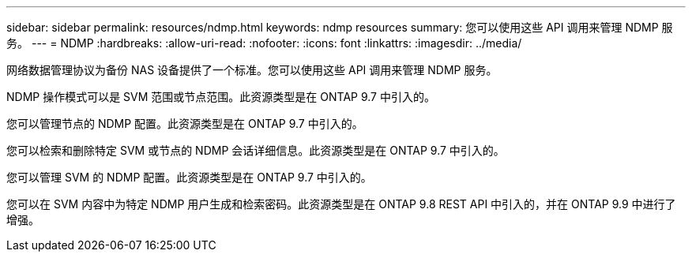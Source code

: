 ---
sidebar: sidebar 
permalink: resources/ndmp.html 
keywords: ndmp resources 
summary: 您可以使用这些 API 调用来管理 NDMP 服务。 
---
= NDMP
:hardbreaks:
:allow-uri-read: 
:nofooter: 
:icons: font
:linkattrs: 
:imagesdir: ../media/


[role="lead"]
网络数据管理协议为备份 NAS 设备提供了一个标准。您可以使用这些 API 调用来管理 NDMP 服务。

NDMP 操作模式可以是 SVM 范围或节点范围。此资源类型是在 ONTAP 9.7 中引入的。

您可以管理节点的 NDMP 配置。此资源类型是在 ONTAP 9.7 中引入的。

您可以检索和删除特定 SVM 或节点的 NDMP 会话详细信息。此资源类型是在 ONTAP 9.7 中引入的。

您可以管理 SVM 的 NDMP 配置。此资源类型是在 ONTAP 9.7 中引入的。

您可以在 SVM 内容中为特定 NDMP 用户生成和检索密码。此资源类型是在 ONTAP 9.8 REST API 中引入的，并在 ONTAP 9.9 中进行了增强。
